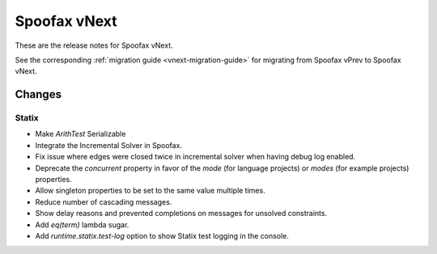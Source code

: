 =============
Spoofax vNext
=============

These are the release notes for Spoofax vNext.

See the corresponding :ref:`migration guide <vnext-migration-guide>` for migrating from Spoofax vPrev to Spoofax vNext.

Changes
-------

Statix
^^^^^^

* Make `ArithTest` Serializable
* Integrate the Incremental Solver in Spoofax.
* Fix issue where edges were closed twice in incremental solver when having debug log enabled.
* Deprecate the `concurrent` property in favor of the `mode` (for language projects) or `modes` (for example projects) properties.
* Allow singleton properties to be set to the same value multiple times.
* Reduce number of cascading messages.
* Show delay reasons and prevented completions on messages for unsolved constraints.
* Add `eq(term)` lambda sugar.
* Add `runtime.statix.test-log` option to show Statix test logging in the console.
